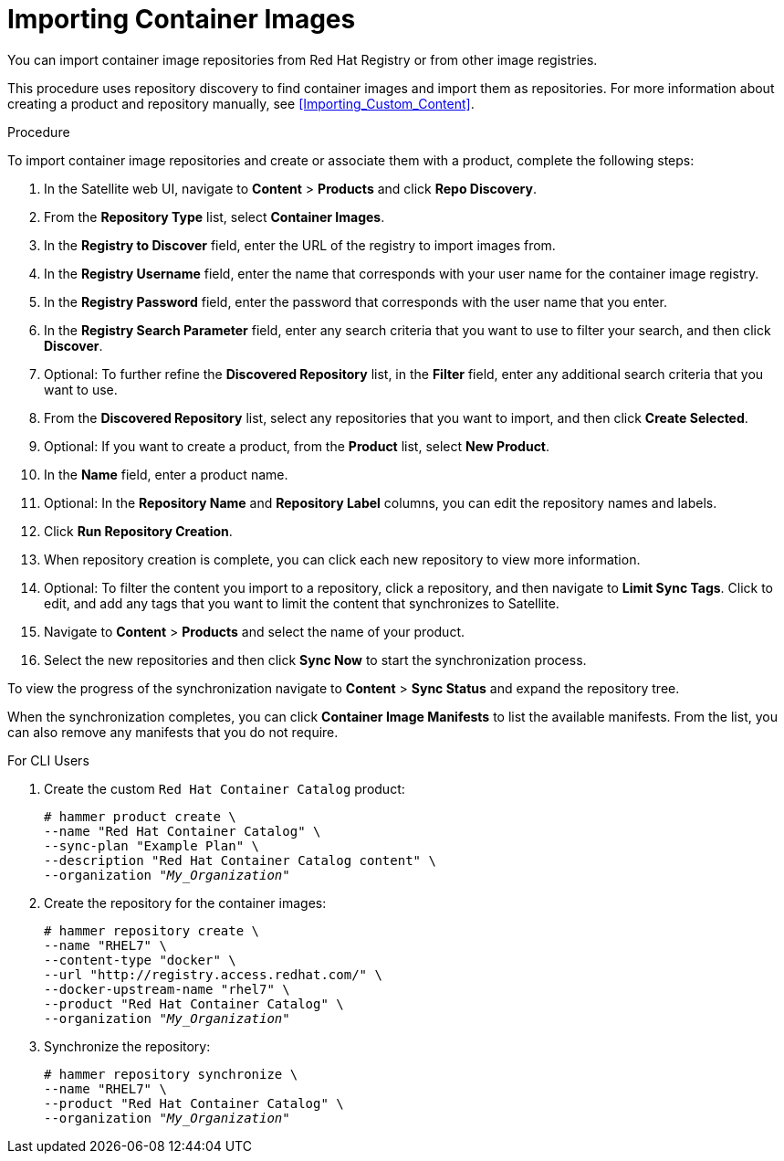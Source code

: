 [[Importing_Container_Images]]
= Importing Container Images

You can import container image repositories from Red Hat Registry or from other image registries.

This procedure uses repository discovery to find container images and import them as repositories. For more information about creating a product and repository manually, see xref:Importing_Custom_Content[].

.Procedure

To import container image repositories and create or associate them with a product, complete the following steps:

. In the Satellite web UI, navigate to *Content* > *Products* and click *Repo Discovery*.
. From the *Repository Type* list, select *Container Images*.
. In the *Registry to Discover* field, enter the URL of the registry to import images from.
. In the *Registry Username* field, enter the name that corresponds with your user name for the container image registry.
. In the *Registry Password* field, enter the password that corresponds with the user name that you enter.
. In the *Registry Search Parameter* field, enter any search criteria that you want to use to filter your search, and then click *Discover*.
. Optional: To further refine the *Discovered Repository* list, in the *Filter* field, enter any additional search criteria that you want to use.
. From the *Discovered Repository* list, select any repositories that you want to import, and then click *Create Selected*.
. Optional: If you want to create a product, from the *Product* list, select *New Product*.
. In the *Name* field, enter a product name.
. Optional: In the *Repository Name* and *Repository Label* columns, you can edit the repository names and labels.
. Click *Run Repository Creation*.
. When repository creation is complete, you can click each new repository to view more information.
. Optional: To filter the content you import to a repository, click a repository, and then navigate to *Limit Sync Tags*. Click to edit, and add any tags that you want to limit the content that synchronizes to Satellite.
. Navigate to *Content* > *Products*  and select the name of your product.
. Select the new repositories and then click *Sync Now* to start the synchronization process.

To view the progress of the synchronization navigate to *Content* > *Sync Status* and expand the repository tree.

When the synchronization completes, you can click *Container Image Manifests* to list the available manifests. From the list, you can also remove any manifests that you do not require.

.For CLI Users

. Create the custom `Red Hat Container Catalog` product:
+
[options="nowrap" subs="+quotes"]
----
# hammer product create \
--name "Red Hat Container Catalog" \
--sync-plan "Example Plan" \
--description "Red Hat Container Catalog content" \
--organization "_My_Organization_"
----
+
. Create the repository for the container images:
+
[options="nowrap" subs="+quotes"]
----
# hammer repository create \
--name "RHEL7" \
--content-type "docker" \
--url "http://registry.access.redhat.com/" \
--docker-upstream-name "rhel7" \
--product "Red Hat Container Catalog" \
--organization "_My_Organization_"
----
+
. Synchronize the repository:
+
[options="nowrap" subs="+quotes"]
----
# hammer repository synchronize \
--name "RHEL7" \
--product "Red Hat Container Catalog" \
--organization "_My_Organization_"
----
